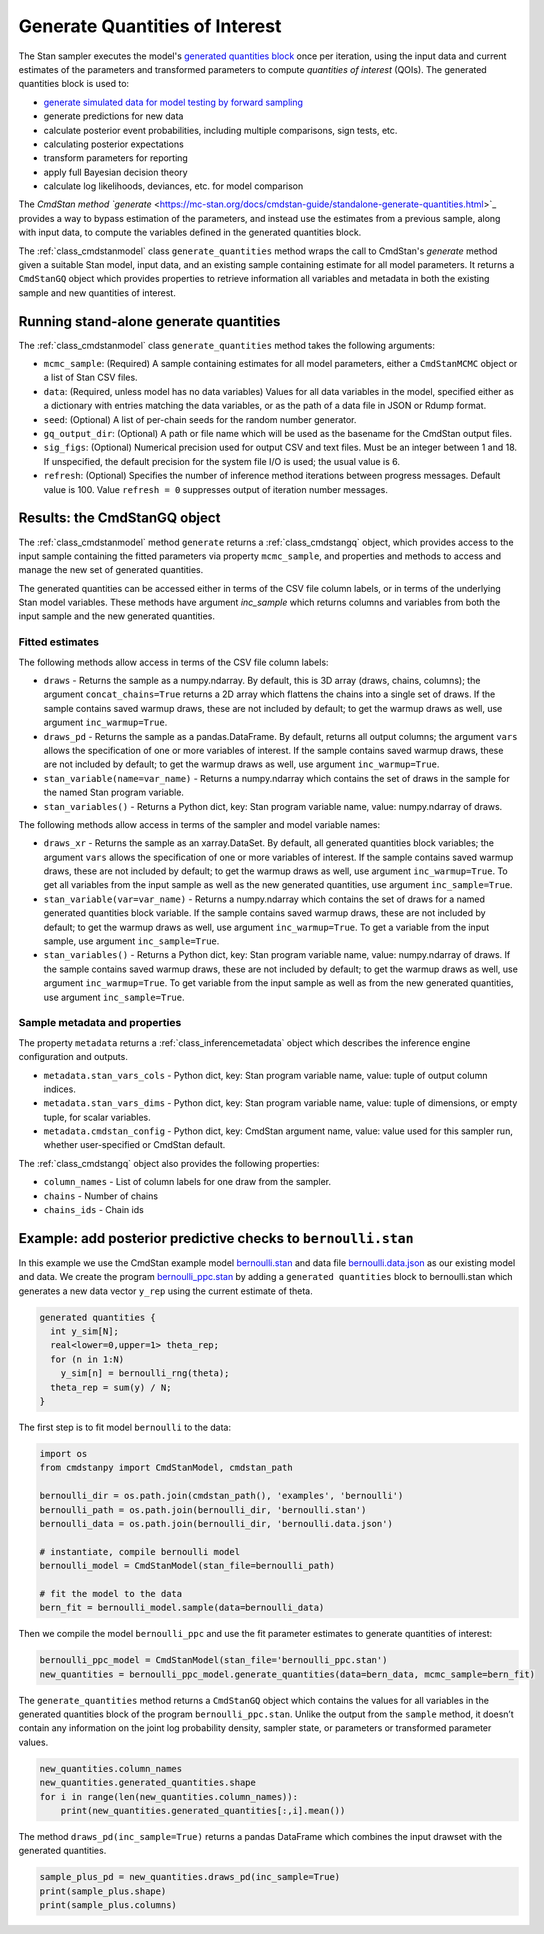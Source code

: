 Generate Quantities of Interest
===============================

The Stan sampler executes the model's
`generated quantities block <https://mc-stan.org/docs/reference-manual/program-block-generated-quantities.html>`_
once per iteration, using the input data and current estimates of the
parameters and transformed parameters to compute 
*quantities of interest* (QOIs).
The generated quantities block is used to:

-  `generate simulated data for model testing by forward sampling <https://mc-stan.org/docs/stan-users-guide/stand-alone-generated-quantities-and-ongoing-prediction.html>`_
-  generate predictions for new data
-  calculate posterior event probabilities, including multiple comparisons, sign tests, etc.
-  calculating posterior expectations
-  transform parameters for reporting
-  apply full Bayesian decision theory
-  calculate log likelihoods, deviances, etc. for model comparison

The `CmdStan method `generate` <https://mc-stan.org/docs/cmdstan-guide/standalone-generate-quantities.html>`_
provides a way to bypass estimation of the parameters, and instead
use the estimates from a previous sample, along with input data, to compute the
variables defined in the generated quantities block.

The :ref:`class_cmdstanmodel` class ``generate_quantities`` method wraps the
call to CmdStan's `generate` method given a suitable Stan model,
input data, and an existing sample containing estimate for all model parameters.
It returns a ``CmdStanGQ`` object which provides properties to retrieve information
all variables and metadata in both the existing sample and new quantities of interest.


Running stand-alone generate quantities
---------------------------------------

The :ref:`class_cmdstanmodel` class ``generate_quantities`` method takes the following arguments:


- ``mcmc_sample``: (Required) A sample containing estimates for all model parameters, either a ``CmdStanMCMC`` object or a list of Stan CSV files.

- ``data``: (Required, unless model has no data variables) Values for all data variables in the model, specified either as a dictionary with entries matching the data variables, or as the path of a data file in JSON or Rdump format.

- ``seed``: (Optional) A list of per-chain seeds for the random number generator.
            
- ``gq_output_dir``: (Optional) A path or file name which will be used as the basename for the CmdStan output files.

- ``sig_figs``: (Optional) Numerical precision used for output CSV and text files. Must be an integer between 1 and 18.  If unspecified, the default precision for the system file I/O is used; the usual value is 6.
  
- ``refresh``: (Optional) Specifies the number of inference method iterations between progress messages. Default value is 100.  Value ``refresh = 0`` suppresses output of iteration number messages.



Results:  the CmdStanGQ object
------------------------------

The :ref:`class_cmdstanmodel` method  ``generate`` returns a :ref:`class_cmdstangq` object,
which provides access to the input sample containing the fitted parameters via property ``mcmc_sample``,
and properties and methods to access and manage the new set of generated quantities.

The generated quantities can be accessed either in terms of the CSV file column labels, or in terms of the underlying Stan model variables.
These methods have argument `inc_sample` which returns columns and variables from both the input sample and the new generated quantities.


Fitted estimates
""""""""""""""""

The following methods allow access in terms of the CSV file column labels: 

- ``draws`` - Returns the sample as a numpy.ndarray. By default, this is 3D array (draws, chains, columns); the argument ``concat_chains=True`` returns a 2D array which flattens the chains into a single set of draws.   If the sample contains saved warmup draws, these are not included by default; to get the warmup draws as well, use argument ``inc_warmup=True``.

- ``draws_pd`` - Returns the sample as a pandas.DataFrame.  By default, returns all output columns; the argument ``vars`` allows the specification of one or more variables of interest.   If the sample contains saved warmup draws, these are not included by default; to get the warmup draws as well, use argument ``inc_warmup=True``.


- ``stan_variable(name=var_name)`` - Returns a numpy.ndarray which contains the set of draws in the sample for the named Stan program variable.
- ``stan_variables()`` - Returns a Python dict, key: Stan program variable name, value: numpy.ndarray of draws.

The following methods allow access in terms of the sampler and model variable names:
  
- ``draws_xr`` - Returns the sample as an xarray.DataSet.  By default, all generated quantities block variables; the argument ``vars`` allows the specification of one or more variables of interest.   If the sample contains saved warmup draws, these are not included by default; to get the warmup draws as well, use argument ``inc_warmup=True``.  To get all variables from the input sample as well as the new generated quantities, use argument ``inc_sample=True``.
  
- ``stan_variable(var=var_name)`` - Returns a numpy.ndarray which contains the set of draws for a named generated quantities block variable.    If the sample contains saved warmup draws, these are not included by default; to get the warmup draws as well, use argument ``inc_warmup=True``.  To get a variable from the input sample, use argument ``inc_sample=True``.

- ``stan_variables()`` - Returns a Python dict, key: Stan program variable name, value: numpy.ndarray of draws. If the sample contains saved warmup draws, these are not included by default; to get the warmup draws as well, use argument ``inc_warmup=True``.  To get variable from the input sample as well as from the new generated quantities, use argument ``inc_sample=True``.

Sample metadata and properties
""""""""""""""""""""""""""""""

The property ``metadata`` returns a :ref:`class_inferencemetadata` object which describes the inference engine configuration and outputs.

- ``metadata.stan_vars_cols`` - Python dict, key: Stan program variable name, value: tuple of output column indices.
- ``metadata.stan_vars_dims`` - Python dict, key: Stan program variable name, value: tuple of dimensions, or empty tuple, for scalar variables.

- ``metadata.cmdstan_config`` - Python dict, key: CmdStan argument name, value: value used for this sampler run, whether user-specified or CmdStan default. 

The :ref:`class_cmdstangq` object also provides the following properties:

- ``column_names`` - List of column labels for one draw from the sampler. 
- ``chains`` - Number of chains 
- ``chains_ids`` - Chain ids


Example: add posterior predictive checks to ``bernoulli.stan``
--------------------------------------------------------------

In this example we use the CmdStan example model
`bernoulli.stan <https://github.com/stan-dev/cmdstanpy/blob/master/test/data/bernoulli.stan>`__
and data file
`bernoulli.data.json <https://github.com/stan-dev/cmdstanpy/blob/master/test/data/bernoulli.data.json>`__
as our existing model and data.
We create the program
`bernoulli_ppc.stan <https://github.com/stan-dev/cmdstanpy/blob/master/test/data/bernoulli_ppc.stan>`__
by adding a ``generated quantities`` block to bernoulli.stan
which generates a new data vector ``y_rep`` using the current estimate of theta.

.. code::

    generated quantities {
      int y_sim[N];
      real<lower=0,upper=1> theta_rep;
      for (n in 1:N)
        y_sim[n] = bernoulli_rng(theta);
      theta_rep = sum(y) / N;
    }


The first step is to fit model ``bernoulli`` to the data:

.. code:: python

    import os
    from cmdstanpy import CmdStanModel, cmdstan_path

    bernoulli_dir = os.path.join(cmdstan_path(), 'examples', 'bernoulli')
    bernoulli_path = os.path.join(bernoulli_dir, 'bernoulli.stan')
    bernoulli_data = os.path.join(bernoulli_dir, 'bernoulli.data.json')

    # instantiate, compile bernoulli model
    bernoulli_model = CmdStanModel(stan_file=bernoulli_path)

    # fit the model to the data
    bern_fit = bernoulli_model.sample(data=bernoulli_data)


Then we compile the model ``bernoulli_ppc`` and use the fit parameter estimates
to generate quantities of interest:


.. code:: python

    bernoulli_ppc_model = CmdStanModel(stan_file='bernoulli_ppc.stan')
    new_quantities = bernoulli_ppc_model.generate_quantities(data=bern_data, mcmc_sample=bern_fit)

The ``generate_quantities`` method returns a ``CmdStanGQ`` object which
contains the values for all variables in the generated quantities block
of the program ``bernoulli_ppc.stan``. Unlike the output from the
``sample`` method, it doesn’t contain any information on the joint log
probability density, sampler state, or parameters or transformed
parameter values.

.. code:: python

    new_quantities.column_names
    new_quantities.generated_quantities.shape
    for i in range(len(new_quantities.column_names)):
        print(new_quantities.generated_quantities[:,i].mean())


The method ``draws_pd(inc_sample=True)`` returns a pandas DataFrame which
combines the input drawset with the generated quantities.

.. code:: python

    sample_plus_pd = new_quantities.draws_pd(inc_sample=True)
    print(sample_plus.shape)
    print(sample_plus.columns)        
